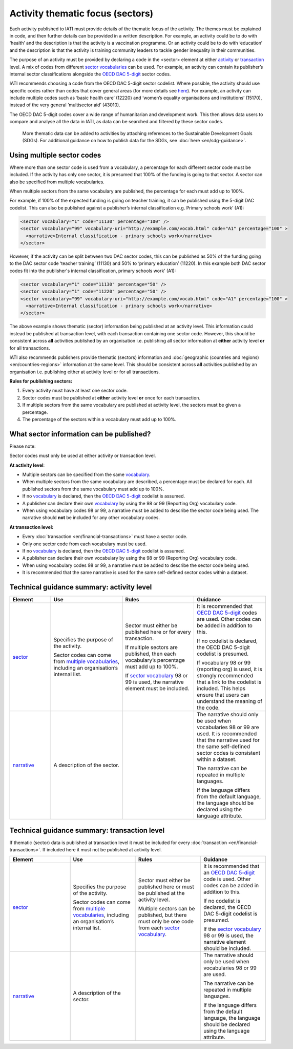 Activity thematic focus (sectors)
=================================

Each activity published to IATI must provide details of the thematic focus of the activity. The themes must be explained in code, and then further details can be provided in a written description. For example, an activity could be to do with ‘health’ and the description is that the activity is a vaccination programme. Or an activity could be to do with ‘education’ and the description is that the activity is training community leaders to tackle gender inequality in their communities.

The purpose of an activity must be provided by declaring a code in the <sector> element at either `activity <http://reference.iatistandard.org/activity-standard/iati-activities/iati-activity/sector/>`__ or `transaction <http://reference.iatistandard.org/activity-standard/iati-activities/iati-activity/transaction/sector/>`__ level. A mix of codes from different `sector vocabularies <http://reference.iatistandard.org/203/codelists/SectorVocabulary/>`__ can be used. For example, an activity can contain its publisher’s internal sector classifications alongside the `OECD DAC 5-digit <http://reference.iatistandard.org/codelists/Sector/>`__ sector codes.

IATI recommends choosing a code from the OECD DAC 5-digit sector codelist. Where possible, the activity should use specific codes rather than codes that cover general areas (for more details see `here <http://reference.iatistandard.org/activity-standard/overview/country-budget-alignment/>`__).  For example, an activity can include multiple codes such as ‘basic health care’ (12220) and ‘women’s equality organisations and institutions’ (15170), instead of the very general ‘multisector aid’ (43010).

The OECD DAC 5-digit codes cover a wide range of humanitarian and development work. This then allows data users to compare and analyse all the data in IATI, as data can be searched and filtered by these sector codes.

    More thematic data can be added to activities by attaching references to the Sustainable Development Goals (SDGs). For additional guidance on how to publish data for the SDGs, see :doc:`here <en/sdg-guidance>`.

Using multiple sector codes
---------------------------

Where more than one sector code is used from a vocabulary, a percentage for each different sector code must be included. If the activity has only one sector, it is presumed that 100% of the funding is going to that sector. A sector can also be specified from multiple vocabularies.

When multiple sectors from the same vocabulary are published, the percentage for each must add up to 100%.

For example, if 100% of the expected funding is going on teacher training, it can be published using the 5-digit DAC codelist. This can also be published against a publisher’s internal classification e.g. Primary schools work’ (A1):

.. code-block:: xml

    <sector vocabulary="1" code="11130" percentage="100" />
    <sector vocabulary="99" vocabulary-uri="http://example.com/vocab.html" code="A1" percentage="100" >
      <narrative>Internal classification - primary schools work</narrative>
    </sector>

However, if the activity can be split between two DAC sector codes, this can be published as 50% of the funding going to the DAC sector code ‘teacher training’ (11130) and 50% to ‘primary education’ (11220). In this example both DAC sector codes fit into the publisher's internal classification, primary schools work’ (A1):

.. code-block:: xml

    <sector vocabulary="1" code="11130" percentage="50" />
    <sector vocabulary="1" code="11220" percentage="50" />
    <sector vocabulary="99" vocabulary-uri="http://example.com/vocab.html" code="A1" percentage="100" >
      <narrative>Internal classification - primary schools work</narrative>
    </sector>

The above example shows thematic (sector) information being published at an activity level. This information could instead be published at transaction level, with each transaction containing one sector code. However, this should be consistent across **all** activities published by an organisation i.e. publishing all sector information at **either** activity level **or** for all transactions.

IATI also recommends publishers provide thematic (sectors) information and :doc:`geographic (countries and regions) <en/countries-regions>` information at the same level. This should be consistent across **all** activities published by an organisation i.e. publishing either at activity level or for all transactions.

**Rules for publishing sectors:**

1) Every activity must have at least one sector code.

2) Sector codes must be published at **either** activity level **or** once for each transaction.

3) If multiple sectors from the same vocabulary are published at activity level, the sectors must be given a percentage.

4) The percentage of the sectors within a vocabulary must add up to 100%.

What sector information can be published?
-----------------------------------------

Please note:

Sector codes must only be used at either activity or transaction level.

**At activity level**:

- Multiple sectors can be specified from the same `vocabulary <http://reference.iatistandard.org/codelists/SectorVocabulary/>`__.

- When multiple sectors from the same vocabulary are described, a percentage must be declared for each. All published sectors from the same vocabulary must add up to 100%.

- If no `vocabulary <http://reference.iatistandard.org/codelists/SectorVocabulary/>`__ is declared, then the `OECD DAC 5-digit <http://reference.iatistandard.org/codelists/Sector/>`__ codelist is assumed.

- A publisher can declare their own `vocabulary <http://reference.iatistandard.org/codelists/SectorVocabulary/>`__ by using the 98 or 99 (Reporting Org) vocabulary code.

- When using vocabulary codes 98 or 99, a narrative must be added to describe the sector code being used. The narrative should **not** be included for any other vocabulary codes.

**At transaction level:**

- Every :doc:`transaction <en/financial-transactions>` must have a sector code.

- Only one sector code from each vocabulary must be used.

-  If no `vocabulary <http://reference.iatistandard.org/codelists/SectorVocabulary/>`__ is declared, then the `OECD DAC 5-digit <http://reference.iatistandard.org/codelists/Sector/>`__ codelist is assumed.

- A publisher can declare their own vocabulary by using the 98 or 99 (Reporting Org) vocabulary code.

- When using vocabulary codes 98 or 99, a narrative must be added to describe the sector code being used.

- It is recommended that the same narrative is used for the same self-defined sector codes within a dataset.

Technical guidance summary: activity level
------------------------------------------

.. list-table::
   :widths: 16 28 28 28
   :header-rows: 1


   * - Element
     - Use
     - Rules
     - Guidance

   * - `sector <http://reference.iatistandard.org/activity-standard/iati-activities/iati-activity/sector/>`__
     - Specifies the purpose of the activity.

       Sector codes can come from `multiple vocabularies <http://reference.iatistandard.org/codelists/SectorVocabulary/>`__, including an organisation’s internal list.
     - Sector must either be published here or for every transaction.

       If multiple sectors are published, then each vocabulary’s percentage must add up to 100%.

       If `sector vocabulary <http://reference.iatistandard.org/codelists/SectorVocabulary/>`__ 98 or 99 is used, the narrative element must be included.
     - It is recommended that `OECD DAC 5-digit <http://reference.iatistandard.org/codelists/Sector/>`__ codes are used. Other codes can be added in addition to this.

       If no codelist is declared, the OECD DAC 5-digit codelist is presumed.

       If vocabulary 98 or 99 (reporting org) is used, it is strongly recommended that a link to the codelist is included. This helps ensure that users can understand the meaning of the code.

   * - `narrative <http://reference.iatistandard.org/activity-standard/iati-activities/iati-activity/sector/narrative/>`__
     - A description of the sector.
     -
     - The narrative should only be used when vocabularies 98 or 99 are used. It is recommended that the narrative used for the same self-defined sector codes is consistent within a dataset.

       The narrative can be repeated in multiple languages.

       If the language differs from the default language, the language should be declared using the language attribute.


Technical guidance summary: transaction level
---------------------------------------------
If thematic (sector) data is published at transaction level it must be included for every :doc:`transaction <en/financial-transactions>`. If included here it must not be published at activity level.

.. list-table::
   :widths: 26 28 28 28
   :header-rows: 1

   * - Element
     - Use
     - Rules
     - Guidance

   * - `sector <http://reference.iatistandard.org/activity-standard/iati-activities/iati-activity/transaction/sector/>`__
     - Specifies the purpose of the activity.

       Sector codes can come from `multiple vocabularies <http://reference.iatistandard.org/codelists/SectorVocabulary/>`__, including an organisation’s internal list.
     - Sector must either be published here or must be published at the activity level.

       Multiple sectors can be published, but there must only be one code from each `sector vocabulary <http://reference.iatistandard.org/codelists/SectorVocabulary/>`__.
     - It is recommended that an `OECD DAC 5-digit <http://reference.iatistandard.org/codelists/Sector/>`__ code is used. Other codes can be added in addition to this.

       If no codelist is declared, the OECD DAC 5-digit codelist is presumed.

       If the `sector vocabulary <http://reference.iatistandard.org/codelists/SectorVocabulary/>`__ 98 or 99 is used, the narrative element should be included.

   * - `narrative <http://reference.iatistandard.org/activity-standard/iati-activities/iati-activity/transaction/sector/narrative/>`__
     - A description of the sector.
     -
     - The narrative should only be used when vocabularies 98 or 99 are used.

       The narrative can be repeated in multiple languages.

       If the language differs from the default language, the language should be declared using the language attribute.


.. meta::
  :title: Activity thematic focus (sectors)
  :description: Each activity published to IATI must provide details of the thematic focus of the activity. The themes must be explained in code, and then further details can be provided in a written description.
  :guidance_type: activity
